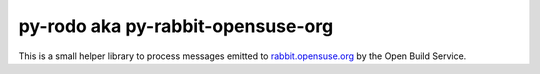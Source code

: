 py-rodo aka py-rabbit-opensuse-org
==================================

This is a small helper library to process messages emitted to
`rabbit.opensuse.org <https://rabbit.opensuse.org/>`_ by the Open Build Service.

